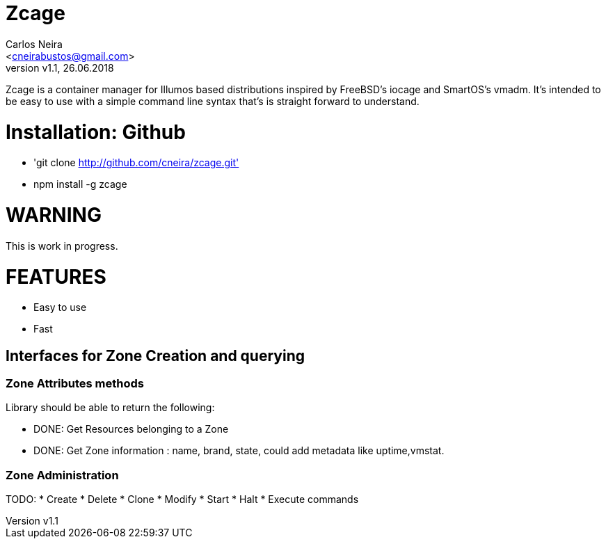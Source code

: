 = Zcage 
:author: Carlos Neira 
:email: <cneirabustos@gmail.com>
:revnumber: v1.1
:revdate: 26.06.2018

Zcage is a container manager for Illumos based distributions inspired by FreeBSD's iocage and SmartOS's vmadm.  
It's intended to be easy to use with a simple command line syntax that's is straight forward to understand.


= Installation: Github

  * 'git clone  http://github.com/cneira/zcage.git'
  *  npm install -g zcage
  


= WARNING

This is work in progress. 


= FEATURES

* Easy to use
* Fast























## Interfaces for Zone Creation and querying

### Zone Attributes methods
Library should be able to return the following:

* DONE:  Get Resources belonging to a Zone
* DONE:  Get Zone information : name, brand, state, could add metadata like uptime,vmstat.
 
### Zone Administration
TODO: 
*  Create 
*  Delete
*  Clone
*  Modify
*  Start
*  Halt
*  Execute commands
